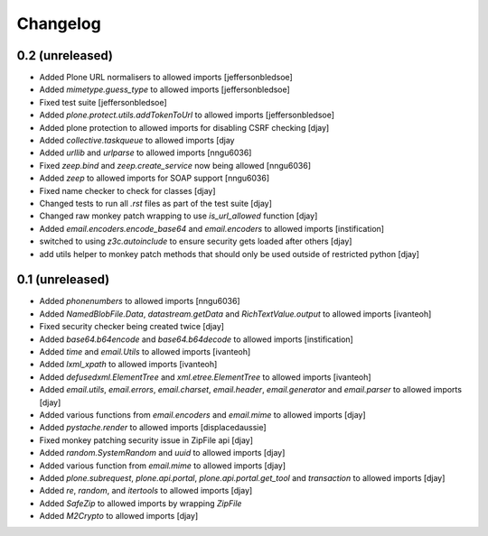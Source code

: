 Changelog
=========

0.2 (unreleased)
----------------
- Added Plone URL normalisers to allowed imports [jeffersonbledsoe]
- Added `mimetype.guess_type` to allowed imports [jeffersonbledsoe]
- Fixed test suite [jeffersonbledsoe]
- Added `plone.protect.utils.addTokenToUrl` to allowed imports [jeffersonbledsoe]
- Added plone protection to allowed imports for disabling CSRF checking [djay]
- Added `collective.taskqueue` to allowed imports [djay
- Added `urllib` and `urlparse` to allowed imports [nngu6036]
- Fixed `zeep.bind` and `zeep.create_service` now being allowed [nngu6036]
- Added `zeep` to allowed imports for SOAP support [nngu6036]
- Fixed name checker to check for classes [djay]
- Changed tests to run all `.rst` files as part of the test suite [djay]
- Changed raw monkey patch wrapping to use `is_url_allowed` function [djay]
- Added `email.encoders.encode_base64` and `email.encoders` to allowed imports [instification]
- switched to using `z3c.autoinclude` to ensure security gets loaded after others [djay]
- add utils helper to monkey patch methods that should only be used outside of restricted python [djay]


0.1 (unreleased)
----------------
- Added `phonenumbers` to allowed imports [nngu6036]
- Added `NamedBlobFile.Data`, `datastream.getData` and `RichTextValue.output` to allowed imports [ivanteoh]
- Fixed security checker being created twice [djay]
- Added `base64.b64encode` and `base64.b64decode` to allowed imports [instification]
- Added `time` and `email.Utils` to allowed imports [ivanteoh]
- Added `lxml_xpath` to allowed imports [ivanteoh]
- Added `defusedxml.ElementTree` and `xml.etree.ElementTree` to allowed imports [ivanteoh]
- Added `email.utils`, `email.errors`, `email.charset`, `email.header`, `email.generator` and `email.parser` to allowed imports [djay]
- Added various functions from `email.encoders` and `email.mime` to allowed imports [djay]
- Added `pystache.render` to allowed imports [displacedaussie]
- Fixed monkey patching security issue in ZipFile api [djay]
- Added `random.SystemRandom` and `uuid` to allowed imports [djay]
- Added various function from `email.mime` to allowed imports [djay]
- Added `plone.subrequest`, `plone.api.portal`, `plone.api.portal.get_tool` and `transaction` to allowed imports [djay]
- Added `re`, `random`, and `itertools` to allowed imports [djay]
- Added `SafeZip` to allowed imports by wrapping `ZipFile`
- Added `M2Crypto` to allowed imports [djay]
